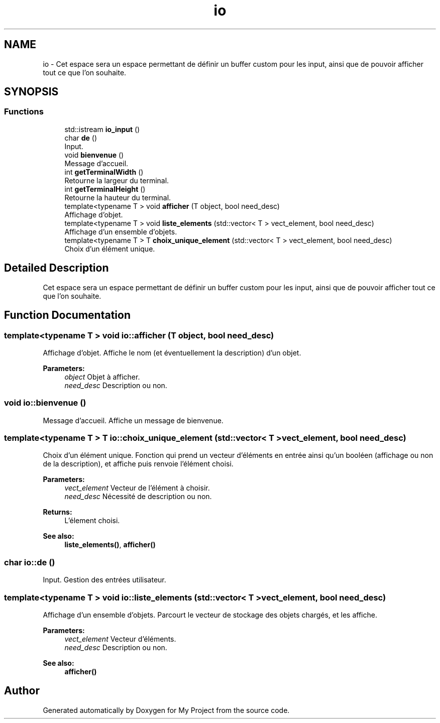 .TH "io" 3 "Fri Apr 21 2017" "My Project" \" -*- nroff -*-
.ad l
.nh
.SH NAME
io \- Cet espace sera un espace permettant de définir un buffer custom pour les input, ainsi que de pouvoir afficher tout ce que l'on souhaite\&.  

.SH SYNOPSIS
.br
.PP
.SS "Functions"

.in +1c
.ti -1c
.RI "std::istream \fBio_input\fP ()"
.br
.ti -1c
.RI "char \fBde\fP ()"
.br
.RI "Input\&. "
.ti -1c
.RI "void \fBbienvenue\fP ()"
.br
.RI "Message d'accueil\&. "
.ti -1c
.RI "int \fBgetTerminalWidth\fP ()"
.br
.RI "Retourne la largeur du terminal\&. "
.ti -1c
.RI "int \fBgetTerminalHeight\fP ()"
.br
.RI "Retourne la hauteur du terminal\&. "
.ti -1c
.RI "template<typename T > void \fBafficher\fP (T object, bool need_desc)"
.br
.RI "Affichage d'objet\&. "
.ti -1c
.RI "template<typename T > void \fBliste_elements\fP (std::vector< T > vect_element, bool need_desc)"
.br
.RI "Affichage d'un ensemble d'objets\&. "
.ti -1c
.RI "template<typename T > T \fBchoix_unique_element\fP (std::vector< T > vect_element, bool need_desc)"
.br
.RI "Choix d'un élément unique\&. "
.in -1c
.SH "Detailed Description"
.PP 
Cet espace sera un espace permettant de définir un buffer custom pour les input, ainsi que de pouvoir afficher tout ce que l'on souhaite\&. 
.SH "Function Documentation"
.PP 
.SS "template<typename T > void io::afficher (T object, bool need_desc)"

.PP
Affichage d'objet\&. Affiche le nom (et éventuellement la description) d'un objet\&. 
.PP
\fBParameters:\fP
.RS 4
\fIobject\fP Objet à afficher\&. 
.br
\fIneed_desc\fP Description ou non\&. 
.RE
.PP

.SS "void io::bienvenue ()"

.PP
Message d'accueil\&. Affiche un message de bienvenue\&. 
.SS "template<typename T > T io::choix_unique_element (std::vector< T > vect_element, bool need_desc)"

.PP
Choix d'un élément unique\&. Fonction qui prend un vecteur d'éléments en entrée ainsi qu'un booléen (affichage ou non de la description), et affiche puis renvoie l'élément choisi\&. 
.PP
\fBParameters:\fP
.RS 4
\fIvect_element\fP Vecteur de l'élément à choisir\&. 
.br
\fIneed_desc\fP Nécessité de description ou non\&. 
.RE
.PP
\fBReturns:\fP
.RS 4
L'élement choisi\&. 
.RE
.PP
\fBSee also:\fP
.RS 4
\fBliste_elements()\fP, \fBafficher()\fP 
.RE
.PP

.SS "char io::de ()"

.PP
Input\&. Gestion des entrées utilisateur\&. 
.SS "template<typename T > void io::liste_elements (std::vector< T > vect_element, bool need_desc)"

.PP
Affichage d'un ensemble d'objets\&. Parcourt le vecteur de stockage des objets chargés, et les affiche\&. 
.PP
\fBParameters:\fP
.RS 4
\fIvect_element\fP Vecteur d'éléments\&. 
.br
\fIneed_desc\fP Description ou non\&. 
.RE
.PP
\fBSee also:\fP
.RS 4
\fBafficher()\fP 
.RE
.PP

.SH "Author"
.PP 
Generated automatically by Doxygen for My Project from the source code\&.
